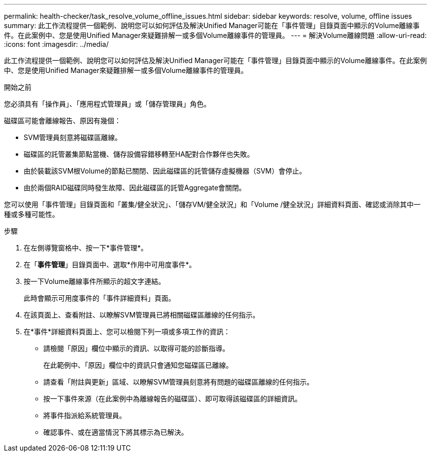 ---
permalink: health-checker/task_resolve_volume_offline_issues.html 
sidebar: sidebar 
keywords: resolve, volume, offline issues 
summary: 此工作流程提供一個範例、說明您可以如何評估及解決Unified Manager可能在「事件管理」目錄頁面中顯示的Volume離線事件。在此案例中、您是使用Unified Manager來疑難排解一或多個Volume離線事件的管理員。 
---
= 解決Volume離線問題
:allow-uri-read: 
:icons: font
:imagesdir: ../media/


[role="lead"]
此工作流程提供一個範例、說明您可以如何評估及解決Unified Manager可能在「事件管理」目錄頁面中顯示的Volume離線事件。在此案例中、您是使用Unified Manager來疑難排解一或多個Volume離線事件的管理員。

.開始之前
您必須具有「操作員」、「應用程式管理員」或「儲存管理員」角色。

磁碟區可能會離線報告、原因有幾個：

* SVM管理員刻意將磁碟區離線。
* 磁碟區的託管叢集節點當機、儲存設備容錯移轉至HA配對合作夥伴也失敗。
* 由於裝載該SVM根Volume的節點已關閉、因此磁碟區的託管儲存虛擬機器（SVM）會停止。
* 由於兩個RAID磁碟同時發生故障、因此磁碟區的託管Aggregate會關閉。


您可以使用「事件管理」目錄頁面和「叢集/健全狀況」、「儲存VM/健全狀況」和「Volume /健全狀況」詳細資料頁面、確認或消除其中一種或多種可能性。

.步驟
. 在左側導覽窗格中、按一下*事件管理*。
. 在「*事件管理*」目錄頁面中、選取*作用中可用度事件*。
. 按一下Volume離線事件所顯示的超文字連結。
+
此時會顯示可用度事件的「事件詳細資料」頁面。

. 在該頁面上、查看附註、以瞭解SVM管理員已將相關磁碟區離線的任何指示。
. 在*事件*詳細資料頁面上、您可以檢閱下列一項或多項工作的資訊：
+
** 請檢閱「原因」欄位中顯示的資訊、以取得可能的診斷指導。
+
在此範例中、「原因」欄位中的資訊只會通知您磁碟區已離線。

** 請查看「附註與更新」區域、以瞭解SVM管理員刻意將有問題的磁碟區離線的任何指示。
** 按一下事件來源（在此案例中為離線報告的磁碟區）、即可取得該磁碟區的詳細資訊。
** 將事件指派給系統管理員。
** 確認事件、或在適當情況下將其標示為已解決。



